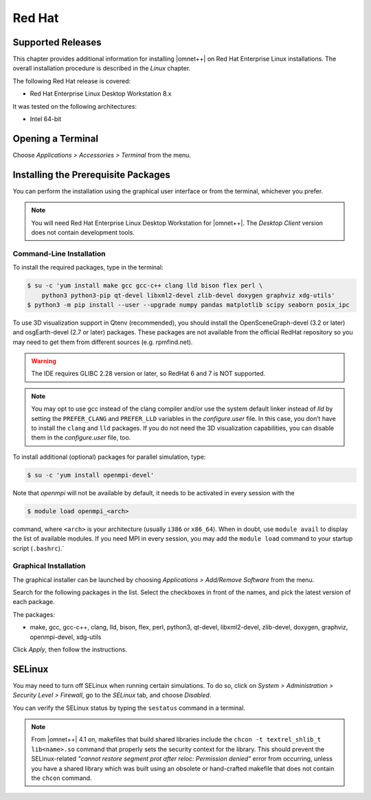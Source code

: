 Red Hat
=======

Supported Releases
------------------

This chapter provides additional information for installing |omnet++| on Red Hat Enterprise Linux installations. The
overall installation procedure is described in the *Linux* chapter.

The following Red Hat release is covered:

-  Red Hat Enterprise Linux Desktop Workstation 8.x

It was tested on the following architectures:

-  Intel 64-bit

Opening a Terminal
------------------

Choose *Applications > Accessories > Terminal* from the menu.

Installing the Prerequisite Packages
------------------------------------

You can perform the installation using the graphical user interface or from the terminal, whichever you prefer.

.. note::

   You will need Red Hat Enterprise Linux Desktop Workstation for |omnet++|. The *Desktop Client* version does not
   contain development tools.

Command-Line Installation
~~~~~~~~~~~~~~~~~~~~~~~~~

To install the required packages, type in the terminal:

.. code::

   $ su -c 'yum install make gcc gcc-c++ clang lld bison flex perl \
       python3 python3-pip qt-devel libxml2-devel zlib-devel doxygen graphviz xdg-utils'
   $ python3 -m pip install --user --upgrade numpy pandas matplotlib scipy seaborn posix_ipc

To use 3D visualization support in Qtenv (recommended), you should install the OpenSceneGraph-devel (3.2 or later) and
osgEarth-devel (2.7 or later) packages. These packages are not available from the official RedHat repository so you may
need to get them from different sources (e.g. rpmfind.net).

.. warning::
   
   The IDE requires GLIBC 2.28 version or later, so RedHat 6 and 7 is NOT supported.

.. note::

   You may opt to use gcc instead of the clang compiler and/or use the system default linker instead of *lld* by setting
   the ``PREFER_CLANG`` and ``PREFER_LLD`` variables in the *configure.user* file. In this case, you don’t have to
   install the ``clang`` and ``lld`` packages. If you do not need the 3D visualization capabilities, you can disable
   them in the *configure.user* file, too.

To install additional (optional) packages for parallel simulation, type:

.. code::

   $ su -c 'yum install openmpi-devel'

Note that *openmpi* will not be available by default, it needs to be activated in every session with the

.. code::

   $ module load openmpi_<arch>

command, where ``<arch>`` is your architecture (usually ``i386`` or ``x86_64``). When in doubt, use ``module avail`` to
display the list of available modules. If you need MPI in every session, you may add the ``module load`` command to your
startup script (``.bashrc``).\`

Graphical Installation
~~~~~~~~~~~~~~~~~~~~~~

The graphical installer can be launched by choosing *Applications > Add/Remove Software* from the menu.

Search for the following packages in the list. Select the checkboxes in front of the names, and pick the latest version
of each package.

The packages:

-  make, gcc, gcc-c++, clang, lld, bison, flex, perl, python3, qt-devel, libxml2-devel, zlib-devel, doxygen, graphviz,
   openmpi-devel, xdg-utils

Click *Apply*, then follow the instructions.

SELinux
-------

You may need to turn off SELinux when running certain simulations. To do so, click on *System > Administration >
Security Level > Firewall*, go to the *SELinux* tab, and choose *Disabled*.

You can verify the SELinux status by typing the ``sestatus`` command in a terminal.

.. note::

   From |omnet++| 4.1 on, makefiles that build shared libraries include the ``chcon -t textrel_shlib_t lib<name>.so``
   command that properly sets the security context for the library. This should prevent the SELinux-related *"cannot
   restore segment prot after reloc: Permission denied"* error from occurring, unless you have a shared library which
   was built using an obsolete or hand-crafted makefile that does not contain the ``chcon`` command.
